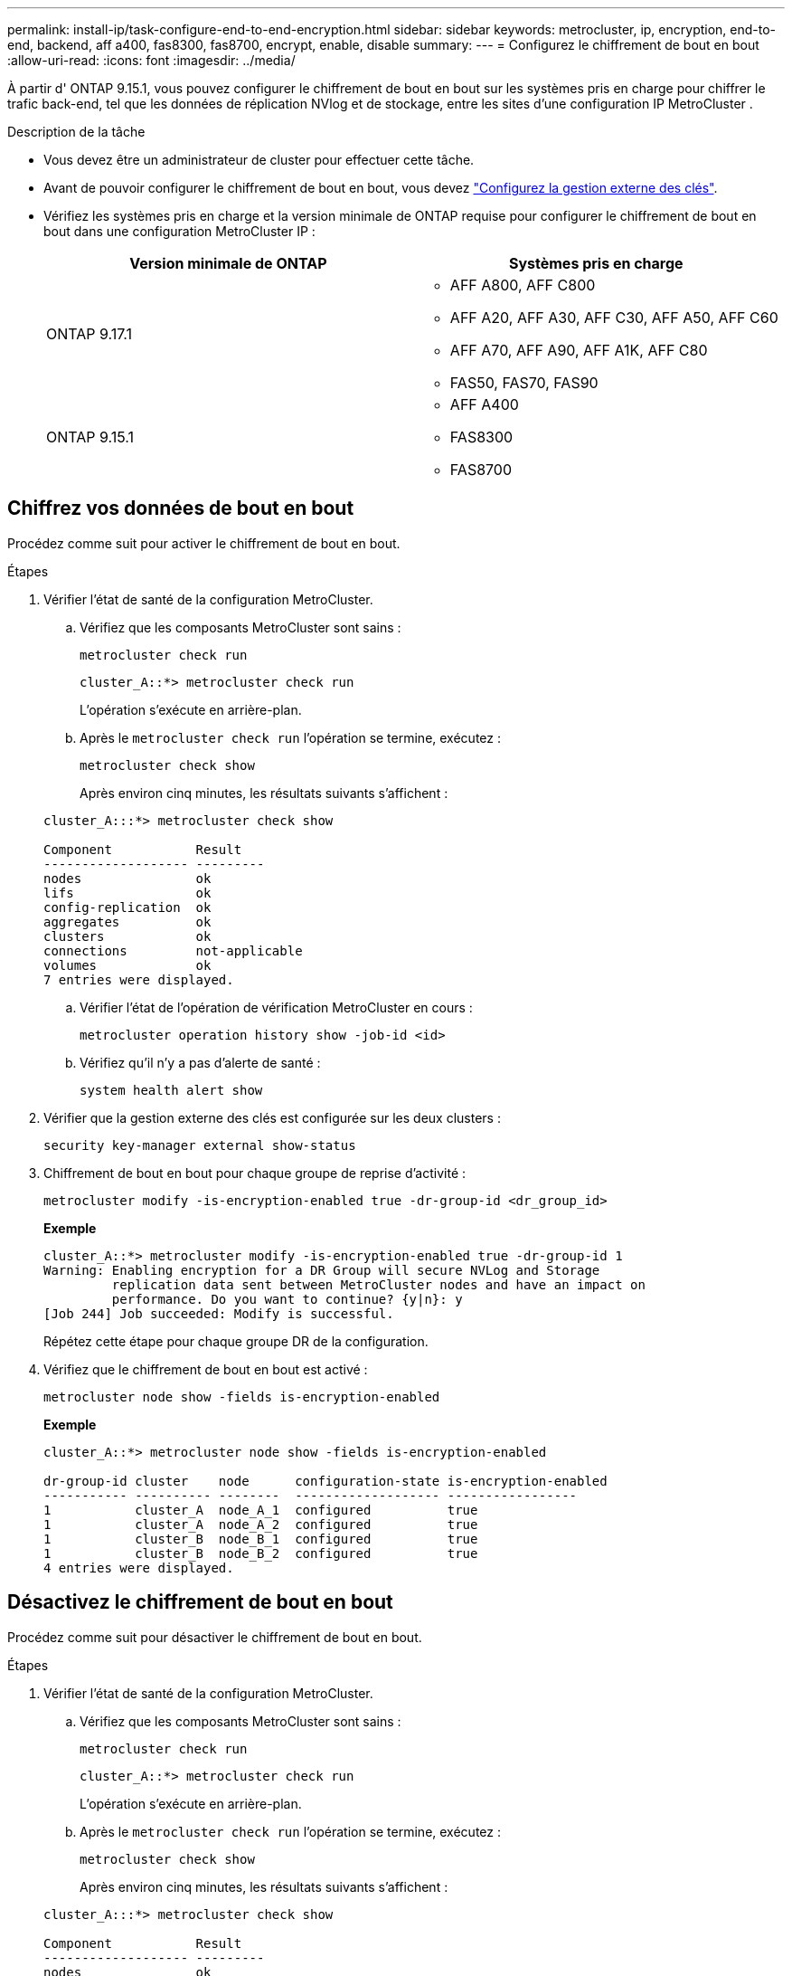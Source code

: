 ---
permalink: install-ip/task-configure-end-to-end-encryption.html 
sidebar: sidebar 
keywords: metrocluster, ip, encryption, end-to-end, backend, aff a400, fas8300, fas8700, encrypt, enable, disable 
summary:  
---
= Configurez le chiffrement de bout en bout
:allow-uri-read: 
:icons: font
:imagesdir: ../media/


[role="lead"]
À partir d' ONTAP 9.15.1, vous pouvez configurer le chiffrement de bout en bout sur les systèmes pris en charge pour chiffrer le trafic back-end, tel que les données de réplication NVlog et de stockage, entre les sites d'une configuration IP MetroCluster .

.Description de la tâche
* Vous devez être un administrateur de cluster pour effectuer cette tâche.
* Avant de pouvoir configurer le chiffrement de bout en bout, vous devez link:https://docs.netapp.com/us-en/ontap/encryption-at-rest/configure-external-key-management-concept.html["Configurez la gestion externe des clés"^].
* Vérifiez les systèmes pris en charge et la version minimale de ONTAP requise pour configurer le chiffrement de bout en bout dans une configuration MetroCluster IP :
+
[cols="2*"]
|===
| Version minimale de ONTAP | Systèmes pris en charge 


 a| 
ONTAP 9.17.1
 a| 
** AFF A800, AFF C800
** AFF A20, AFF A30, AFF C30, AFF A50, AFF C60
** AFF A70, AFF A90, AFF A1K, AFF C80
** FAS50, FAS70, FAS90




 a| 
ONTAP 9.15.1
 a| 
** AFF A400
** FAS8300
** FAS8700


|===




== Chiffrez vos données de bout en bout

Procédez comme suit pour activer le chiffrement de bout en bout.

.Étapes
. Vérifier l'état de santé de la configuration MetroCluster.
+
.. Vérifiez que les composants MetroCluster sont sains :
+
[source, cli]
----
metrocluster check run
----
+
[listing]
----
cluster_A::*> metrocluster check run
----
+
L'opération s'exécute en arrière-plan.

.. Après le `metrocluster check run` l'opération se termine, exécutez :
+
[source, cli]
----
metrocluster check show
----
+
Après environ cinq minutes, les résultats suivants s'affichent :

+
[listing]
----
cluster_A:::*> metrocluster check show

Component           Result
------------------- ---------
nodes               ok
lifs                ok
config-replication  ok
aggregates          ok
clusters            ok
connections         not-applicable
volumes             ok
7 entries were displayed.
----
.. Vérifier l'état de l'opération de vérification MetroCluster en cours :
+
[source, cli]
----
metrocluster operation history show -job-id <id>
----
.. Vérifiez qu'il n'y a pas d'alerte de santé :
+
[source, cli]
----
system health alert show
----


. Vérifier que la gestion externe des clés est configurée sur les deux clusters :
+
[source, cli]
----
security key-manager external show-status
----
. Chiffrement de bout en bout pour chaque groupe de reprise d'activité :
+
[source, cli]
----
metrocluster modify -is-encryption-enabled true -dr-group-id <dr_group_id>
----
+
*Exemple*

+
[listing]
----
cluster_A::*> metrocluster modify -is-encryption-enabled true -dr-group-id 1
Warning: Enabling encryption for a DR Group will secure NVLog and Storage
         replication data sent between MetroCluster nodes and have an impact on
         performance. Do you want to continue? {y|n}: y
[Job 244] Job succeeded: Modify is successful.
----
+
Répétez cette étape pour chaque groupe DR de la configuration.

. Vérifiez que le chiffrement de bout en bout est activé :
+
[source, cli]
----
metrocluster node show -fields is-encryption-enabled
----
+
*Exemple*

+
[listing]
----
cluster_A::*> metrocluster node show -fields is-encryption-enabled

dr-group-id cluster    node      configuration-state is-encryption-enabled
----------- ---------- --------  ------------------- -----------------
1           cluster_A  node_A_1  configured          true
1           cluster_A  node_A_2  configured          true
1           cluster_B  node_B_1  configured          true
1           cluster_B  node_B_2  configured          true
4 entries were displayed.
----




== Désactivez le chiffrement de bout en bout

Procédez comme suit pour désactiver le chiffrement de bout en bout.

.Étapes
. Vérifier l'état de santé de la configuration MetroCluster.
+
.. Vérifiez que les composants MetroCluster sont sains :
+
[source, cli]
----
metrocluster check run
----
+
[listing]
----
cluster_A::*> metrocluster check run

----
+
L'opération s'exécute en arrière-plan.

.. Après le `metrocluster check run` l'opération se termine, exécutez :
+
[source, cli]
----
metrocluster check show
----
+
Après environ cinq minutes, les résultats suivants s'affichent :

+
[listing]
----
cluster_A:::*> metrocluster check show

Component           Result
------------------- ---------
nodes               ok
lifs                ok
config-replication  ok
aggregates          ok
clusters            ok
connections         not-applicable
volumes             ok
7 entries were displayed.
----
.. Vérifier l'état de l'opération de vérification MetroCluster en cours :
+
[source, cli]
----
metrocluster operation history show -job-id <id>
----
.. Vérifiez qu'il n'y a pas d'alerte de santé :
+
[source, cli]
----
system health alert show
----


. Vérifier que la gestion externe des clés est configurée sur les deux clusters :
+
[source, cli]
----
security key-manager external show-status
----
. Désactivez le chiffrement de bout en bout sur chaque groupe de reprise après incident :
+
[source, cli]
----
metrocluster modify -is-encryption-enabled false -dr-group-id <dr_group_id>
----
+
*Exemple*

+
[listing]
----
cluster_A::*> metrocluster modify -is-encryption-enabled false -dr-group-id 1
[Job 244] Job succeeded: Modify is successful.
----
+
Répétez cette étape pour chaque groupe DR de la configuration.

. Vérifiez que le chiffrement de bout en bout est désactivé :
+
[source, cli]
----
metrocluster node show -fields is-encryption-enabled
----
+
*Exemple*

+
[listing]
----
cluster_A::*> metrocluster node show -fields is-encryption-enabled

dr-group-id cluster    node      configuration-state is-encryption-enabled
----------- ---------- --------  ------------------- -----------------
1           cluster_A  node_A_1  configured          false
1           cluster_A  node_A_2  configured          false
1           cluster_B  node_B_1  configured          false
1           cluster_B  node_B_2  configured          false
4 entries were displayed.
----

